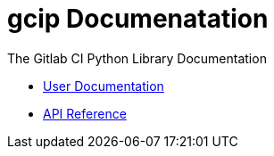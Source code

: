 = gcip Documenatation
:doctype: book

The Gitlab CI Python Library Documentation

* link:./user/index.html[User Documentation]
* link:./api/index.html[API Reference]
